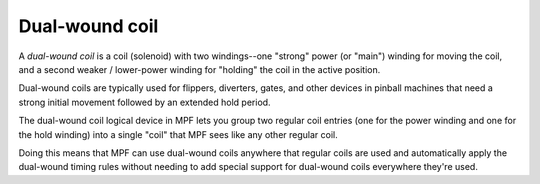 Dual-wound coil
===============

A *dual-wound coil* is a coil (solenoid) with two windings--one "strong"
power (or "main") winding for moving the coil, and a second weaker / lower-power
winding for "holding" the coil in the active position.

Dual-wound coils are typically used for flippers, diverters, gates, and
other devices in pinball machines that need a strong initial movement
followed by an extended hold period.

The dual-wound coil logical device in MPF lets you group two regular
coil entries (one for the power winding and one for the hold winding)
into a single "coil" that MPF sees like any other regular coil.

Doing this means that MPF can use dual-wound coils anywhere that
regular coils are used and automatically apply the dual-wound timing
rules without needing to add special support for dual-wound coils everywhere
they're used.